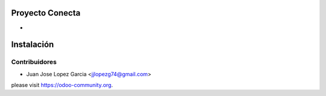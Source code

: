 .. image:: https://img.shields.io/badge/licence-AGPL--3-blue.svg
    :alt: License: AGPL-3

Proyecto Conecta
================================

*

Instalación
===========




Contribuidores
--------------

* Juan Jose Lopez Garcia <jjlopezg74@gmail.com>


please visit https://odoo-community.org.
